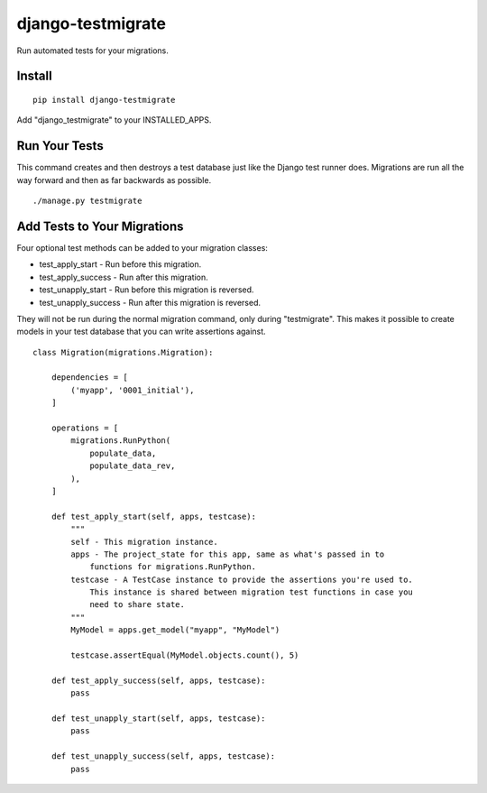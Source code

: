 ==================
django-testmigrate
==================

.. image:: https://travis-ci.org/greyside/django-testmigrate.svg?branch=master
    :target: https://travis-ci.org/greyside/django-testmigrate
.. image:: https://coveralls.io/repos/greyside/django-testmigrate/badge.png?branch=master
    :target: https://coveralls.io/r/greyside/django-testmigrate?branch=master

Run automated tests for your migrations.

-------
Install
-------

::

    pip install django-testmigrate

Add "django_testmigrate" to your INSTALLED_APPS.

--------------
Run Your Tests
--------------

This command creates and then destroys a test database just like the Django test runner does. Migrations are run all the way forward and then as far backwards as possible.

::

    ./manage.py testmigrate

----------------------------
Add Tests to Your Migrations
----------------------------

Four optional test methods can be added to your migration classes:

* test_apply_start - Run before this migration.
* test_apply_success - Run after this migration.
* test_unapply_start - Run before this migration is reversed.
* test_unapply_success - Run after this migration is reversed.

They will not be run during the normal migration command, only during "testmigrate". This makes it possible to create models in your test database that you can write assertions against. 

::

    class Migration(migrations.Migration):

        dependencies = [
            ('myapp', '0001_initial'),
        ]

        operations = [
            migrations.RunPython(
                populate_data,
                populate_data_rev,
            ),
        ]
        
        def test_apply_start(self, apps, testcase):
            """
            self - This migration instance.
            apps - The project_state for this app, same as what's passed in to
                functions for migrations.RunPython.
            testcase - A TestCase instance to provide the assertions you're used to.
                This instance is shared between migration test functions in case you
                need to share state.
            """
            MyModel = apps.get_model("myapp", "MyModel")
            
            testcase.assertEqual(MyModel.objects.count(), 5)
        
        def test_apply_success(self, apps, testcase):
            pass
        
        def test_unapply_start(self, apps, testcase):
            pass
        
        def test_unapply_success(self, apps, testcase):
            pass

